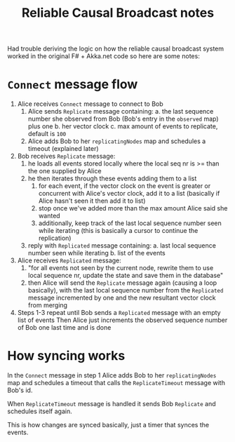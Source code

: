 #+title: Reliable Causal Broadcast notes

Had trouble deriving the logic on how the reliable causal broadcast system worked in the original F# + Akka.net code so here are some notes:

* =Connect= message flow
1. Alice receives =Connect= message to connect to Bob
   1. Alice sends =Replicate= message containing:
      a. the last sequence number she observed from Bob (Bob's entry in the =observed= map) plus one
      b. her vector clock
      c. max amount of events to replicate, default is =100=
   2. Alice adds Bob to her =replicatingNodes= map and schedules a timeout (explained later)
2. Bob receives =Replicate= message:
   1. he loads all events stored locally where the local seq nr is >= than the one supplied by Alice
   2. he then iterates through these events adding them to a list
      1. for each event, if the vector clock on the event is greater or concurrent with Alice's vector clock, add it to a list (basically if Alice hasn't seen it then add it to list)
      2. stop once we've added more than the max amount Alice said she wanted
      3. additionally, keep track of the last local sequence number seen while iterating (this is basically a cursor to continue the replication)
   3. reply with =Replicated= message containing:
      a. last local sequence number seen while iterating
      b. list of the events
3. Alice receives =Replicated= message:
   1. "for all events not seen by the current node, rewrite them to use local sequence nr, update the state and save them in the database"
   2. then Alice will send the =Replicate= message again (causing a loop basically), with the last local sequence number from the =Replicated= message incremented by one and the new resultant vector clock from merging
4. Steps 1-3 repeat until Bob sends a =Replicated= message with an empty list of events
   Then Alice just increments the observed sequence number of Bob one last time and is done
* How syncing works
In the =Connect= message in step 1 Alice adds Bob to her =replicatingNodes= map and schedules a timeout that calls the =ReplicateTimeout= message with Bob's id.

When =ReplicateTimeout= message is handled it sends Bob =Replicate= and schedules itself again.

This is how changes are synced basically, just a timer that synces the events.
